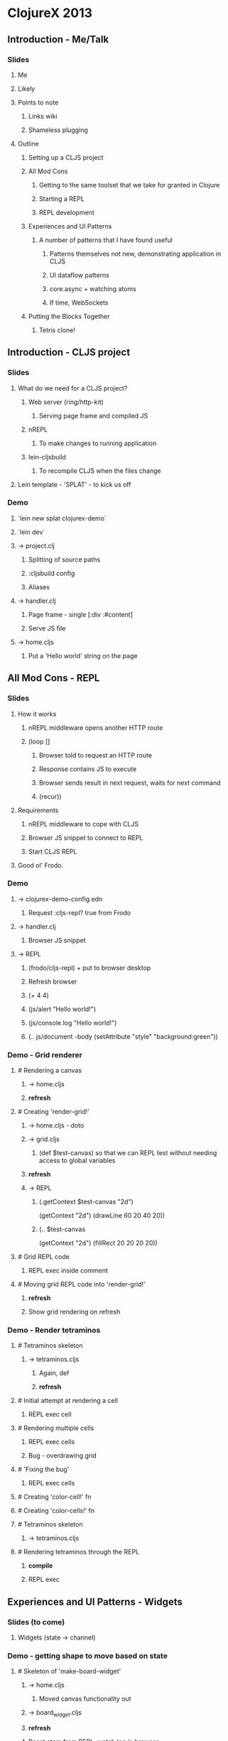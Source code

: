 * ClojureX 2013
** Introduction - Me/Talk
*** Slides
**** Me
**** Likely
**** Points to note
***** Links wiki
***** Shameless plugging
**** Outline
***** Setting up a CLJS project
***** All Mod Cons
****** Getting to the same toolset that we take for granted in Clojure
****** Starting a REPL
****** REPL development
***** Experiences and UI Patterns
****** A number of patterns that I have found useful
******* Patterns themselves not new, demonstrating application in CLJS
******* UI dataflow patterns
******* core.async + watching atoms
******* If time, WebSockets
***** Putting the Blocks Together
****** Tetris clone!
** Introduction - CLJS project
*** Slides
**** What do we need for a CLJS project?
***** Web server (ring/http-kit)
****** Serving page frame and compiled JS
***** nREPL
****** To make changes to running application
***** lein-cljsbuild
****** To recompile CLJS when the files change
**** Lein template - 'SPLAT' - to kick us off 
*** Demo
**** `lein new splat clojurex-demo`
**** `lein dev`
**** -> project.clj
***** Splitting of source paths
***** :cljsbuild config
***** Aliases
**** -> handler.clj
***** Page frame - single [:div :#content]
***** Serve JS file
**** -> home.cljs
***** Put a 'Hello world' string on the page
** All Mod Cons - REPL
*** Slides
**** How it works
***** nREPL middleware opens another HTTP route
***** (loop []
****** Browser told to request an HTTP route
****** Response contains JS to execute
****** Browser sends result in next request, waits for next command
****** (recur))
**** Requirements
***** nREPL middleware to cope with CLJS
***** Browser JS snippet to connect to REPL
***** Start CLJS REPL
**** Good ol' Frodo.
*** Demo
**** -> clojurex-demo-config.edn
***** Request :cljs-repl? true from Frodo
**** -> handler.clj
***** Browser JS snippet
**** -> REPL
***** (frodo/cljs-repl) + put to browser desktop
***** Refresh browser
***** (+ 4 4)
***** (js/alert "Hello world!")
***** (js/console.log "Hello world!")
***** (.. js/document -body (setAttribute "style" "background:green"))
*** Demo - Grid renderer
**** # Rendering a canvas
***** -> home.cljs
***** *refresh*
**** # Creating 'render-grid!'
***** -> home.cljs - doto
***** -> grid.cljs
****** (def $test-canvas) so that we can REPL test without needing access to global variables
***** *refresh*
***** -> REPL
******   (.getContext $test-canvas "2d")
      (getContext "2d")
      (drawLine 60 20 40 20))
****** (.. $test-canvas
  (getContext "2d")
  (fillRect 20 20 20 20))
**** # Grid REPL code
***** REPL exec inside comment
**** # Moving grid REPL code into 'render-grid!'
***** *refresh*
***** Show grid rendering on refresh
*** Demo - Render tetraminos
**** # Tetraminos skeleton
***** -> tetraminos.cljs
****** Again, def
****** *refresh*
**** # Initial attempt at rendering a cell
***** REPL exec cell
**** # Rendering multiple cells
***** REPL exec cells
***** Bug - overdrawing grid
**** # 'Fixing the bug'
***** REPL exec cells
**** # Creating 'color-cell!' fn
**** # Creating 'color-cells!' fn
**** # Tetraminos skeleton
***** -> tetraminos.cljs
**** # Rendering tetraminos through the REPL
***** *compile*
***** REPL exec
** Experiences and UI Patterns - Widgets
*** Slides (to come)
**** Widgets (state -> channel)
*** Demo - getting shape to move based on state
**** # Skeleton of 'make-board-widget'
***** -> home.cljs
****** Moved canvas functionality out
***** -> board_widget.cljs
***** *refresh*
***** Reset atom from REPL, watch log in browser
***** Similar pattern for single-page hash bind
**** # Rendering shapes when model atom changed in REPL
***** *refresh*
***** REPL exec comment (repeat)
*** Demo - putting keyboard events on channel
**** # Passing the board widget a command channel that logs to console
***** -> home.cljs
****** Creating a command channel, that logs events to console
****** Passing it through to the board widget
***** -> board_widget.cljs
****** 'def'ing command channel to test
***** *refresh*
***** REPL exec (a/put! test-command-ch "Hello ClojureX!")
**** # Putting keypresses on the channel
***** *refresh*
***** Keypresses on canvas should put events on JS console
** Experiences and UI Patterns - Model
*** Demo - Block moving down screen
**** # Creating a game-model ns
***** *refresh*
***** -> home.cljs
****** wiring in the model
***** -> game_model.cljs
****** blank file at the moment.
**** # Got a starting piece
***** Just manipulating vanilla Clojure data structures - could test in a normal REPL
***** *refresh*
**** # Piece moves down screen (and falls off the bottom)
***** Ticker channel uses core.async timeout primitive
*** Demo - movement 
**** # Responding to movement commands
***** Again, only Clojure data structures, REPL testable!
***** *refresh*
***** Demo left/right/rotate, test hitting edge
*** 'Here's one I made earlier
**** # Placing cells when they collide
***** Quick demo, not going to walk through code
***** *refresh*
**** # Implementing 'down'
**** # Clearing rows
**** # Game over condition
**** # Game pausing
**** # Adding 'keys' reference
**** # Focussing the canvas (slight hack!)
**** *refresh*
**** Show changes
*** Demo - cleared rows
**** # Adding in a 'cleared rows' widget
***** *refresh*
***** -> home.cljs
****** Adding in 'cleared-rows-widget'
***** -> cleared_rows_widget
****** Show watch on atom.
** Experiences and UI Patterns - Bindings
*** Slides (to plan)
*** Demo - Multiplayer widget
**** # Skeleton of a multiplayer 'section'
***** -> multiplayer.cljs
***** Splitting out sections of the page -> local reasoning 
***** -> multiplayer_widget.cljs
**** # Implemented static widget
***** 
**** # Binding to the join button
**** # Putting a join event on the channel
**** # Binding the top-scores list
**** # Binding the form's visibility
** Experiences and UI Patterns - WebSockets
*** Demo - websocket echo server
**** # Adding chord dep
***** *RESTART LEIN DEV*
***** Reconnect to REPL, but stay in Clojure
**** # Websocket echo server
***** *recompile multiplayer.clj and handler.clj*
***** Copied from Chord README
**** # Making websockets work
***** *recompile multiplayer.clj*
***** *refresh*
